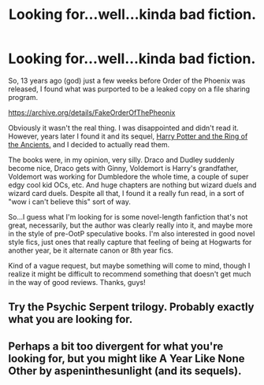 #+TITLE: Looking for...well...kinda bad fiction.

* Looking for...well...kinda bad fiction.
:PROPERTIES:
:Author: PhoenixCrabapple
:Score: 3
:DateUnix: 1488482847.0
:DateShort: 2017-Mar-02
:FlairText: Request
:END:
So, 13 years ago (god) just a few weeks before Order of the Phoenix was released, I found what was purported to be a leaked copy on a file sharing program.

[[https://archive.org/details/FakeOrderOfThePheonix]]

Obviously it wasn't the real thing. I was disappointed and didn't read it. However, years later I found it and its sequel, [[http://www.angelfire.com/planet/matrix-darkside/E-Books/Harry%20Potter%20&%20The%20Ring%20of%20The%20Ancients.pdf][Harry Potter and the Ring of the Ancients.]] and I decided to actually read them.

The books were, in my opinion, very silly. Draco and Dudley suddenly become nice, Draco gets with Ginny, Voldemort is Harry's grandfather, Voldemort was working for Dumbledore the whole time, a couple of super edgy cool kid OCs, etc. And huge chapters are nothing but wizard duels and wizard card duels. Despite all that, I found it a really fun read, in a sort of "wow i can't believe this" sort of way.

So...I guess what I'm looking for is some novel-length fanfiction that's not great, necessarily, but the author was clearly really into it, and maybe more in the style of pre-OotP speculative books. I'm also interested in good novel style fics, just ones that really capture that feeling of being at Hogwarts for another year, be it alternate canon or 8th year fics.

Kind of a vague request, but maybe something will come to mind, though I realize it might be difficult to recommend something that doesn't get much in the way of good reviews. Thanks, guys!


** Try the Psychic Serpent trilogy. Probably exactly what you are looking for.
:PROPERTIES:
:Author: yarglethatblargle
:Score: 4
:DateUnix: 1488483042.0
:DateShort: 2017-Mar-02
:END:


** Perhaps a bit too divergent for what you're looking for, but you might like A Year Like None Other by aspeninthesunlight (and its sequels).
:PROPERTIES:
:Author: yourrabbithadwritten
:Score: 2
:DateUnix: 1488582912.0
:DateShort: 2017-Mar-04
:END:
